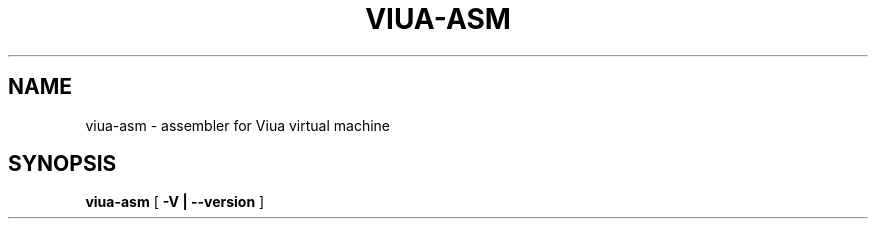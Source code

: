 .TH VIUA-ASM "1" "$Date$"

.\" To view this file while editing, run it through groff:
.\"   groff -Tascii -man viua-asm.man | less

.SH NAME
viua-asm \- assembler for Viua virtual machine
.SH SYNOPSIS
.B viua-asm
[
.B \-V | \-\-version
]
